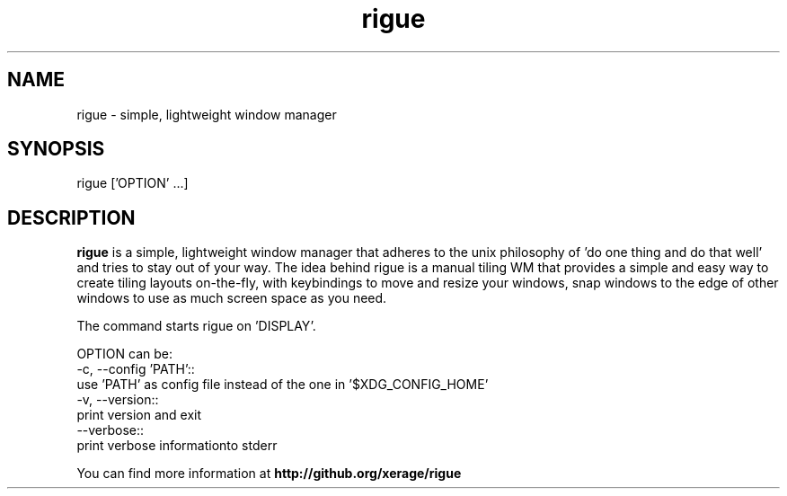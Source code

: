 .TH rigue 1 "7 Sep 2014" "version 0.1"
.SH NAME
rigue - simple, lightweight window manager
.SH SYNOPSIS
rigue ['OPTION' ...]
.SH DESCRIPTION
.B rigue 
is a simple, lightweight window manager that adheres
to the unix philosophy of 'do one thing and do that well' and
tries to stay out of your way. The idea behind rigue is a
manual tiling WM that provides a simple and easy way to create
tiling layouts on-the-fly, with keybindings to move and
resize your windows, snap windows to the edge of other
windows to use as much screen space as you need.
.PP
The command starts rigue on 'DISPLAY'.
.PP
OPTION can be:
    -c, --config 'PATH'::
        use 'PATH' as config file instead of the one in '$XDG_CONFIG_HOME'
    -v, --version::
        print version and exit
    --verbose::
        print verbose informationto stderr
.PP
You can find more information at
.B http://github.org/xerage/rigue
